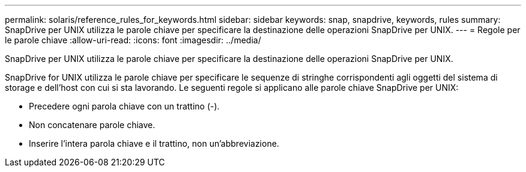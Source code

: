 ---
permalink: solaris/reference_rules_for_keywords.html 
sidebar: sidebar 
keywords: snap, snapdrive, keywords, rules 
summary: SnapDrive per UNIX utilizza le parole chiave per specificare la destinazione delle operazioni SnapDrive per UNIX. 
---
= Regole per le parole chiave
:allow-uri-read: 
:icons: font
:imagesdir: ../media/


[role="lead"]
SnapDrive per UNIX utilizza le parole chiave per specificare la destinazione delle operazioni SnapDrive per UNIX.

SnapDrive for UNIX utilizza le parole chiave per specificare le sequenze di stringhe corrispondenti agli oggetti del sistema di storage e dell'host con cui si sta lavorando. Le seguenti regole si applicano alle parole chiave SnapDrive per UNIX:

* Precedere ogni parola chiave con un trattino (-).
* Non concatenare parole chiave.
* Inserire l'intera parola chiave e il trattino, non un'abbreviazione.

